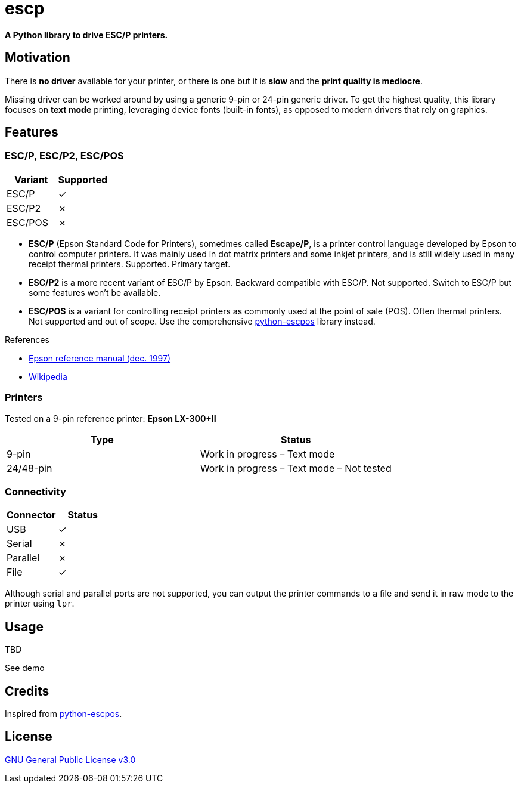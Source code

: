 # escp

**A Python library to drive ESC/P printers.**

## Motivation

There is **no driver** available for your printer, or there is one but it is **slow** and the **print quality is mediocre**.

Missing driver can be worked around by using a generic 9-pin or 24-pin generic driver. To get the highest quality, this library focuses on **text mode** printing, leveraging device fonts (built-in fonts), as opposed to modern drivers that rely on graphics.

## Features

### ESC/P, ESC/P2, ESC/POS

[cols="1,1"]
|===
|Variant |Supported

|ESC/P
|✓

|ESC/P2
|✗

|ESC/POS
|✗
|===

- **ESC/P** (Epson Standard Code for Printers), sometimes called *Escape/P*, is a printer control language developed by Epson to control computer printers. It was mainly used in dot matrix printers and some inkjet printers, and is still widely used in many receipt thermal printers. Supported. Primary target.
- **ESC/P2** is a more recent variant of ESC/P by Epson. Backward compatible with ESC/P. Not supported. Switch to ESC/P but some features won't be available.
- **ESC/POS** is a variant for controlling receipt printers as commonly used at the point of sale (POS). Often thermal printers. Not supported and out of scope. Use the comprehensive https://github.com/python-escpos/python-escpos[python-escpos] library instead.

References

- https://files.support.epson.com/pdf/general/escp2ref.pdf[Epson reference manual (dec. 1997)]
- https://en.wikipedia.org/wiki/ESC/P[Wikipedia]

### Printers

Tested on a 9-pin reference printer: **Epson LX-300+II**

[cols="1,1"]
|===
|Type |Status

|9-pin
|Work in progress – Text mode

|24/48-pin
|Work in progress – Text mode – Not tested
|===

### Connectivity

[cols="1,1"]
|===
|Connector |Status

|USB
|✓

|Serial
|✗

|Parallel
|✗

|File
|✓
|===

Although serial and parallel ports are not supported, you can output the printer commands to a file and send it in raw mode to the printer using `lpr`.

## Usage

TBD

See demo

## Credits

Inspired from https://github.com/python-escpos/python-escpos[python-escpos].

## License

https://www.gnu.org/licenses/gpl-3.0.txt[GNU General Public License v3.0]
